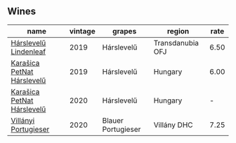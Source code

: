 
** Wines

#+attr_html: :class wines-table
|                                                                    name | vintage |             grapes |           region | rate |
|-------------------------------------------------------------------------+---------+--------------------+------------------+------|
|      [[barberry:/wines/40543b4b-da12-4605-b0ea-c293b01b8c48][Hárslevelű Lindenleaf]] |    2019 |         Hárslevelű | Transdanubia OFJ | 6.50 |
| [[barberry:/wines/6704809d-a8b9-45d6-8271-c0ee155027ba][Karašica PetNat Hárslevelű]] |    2019 |         Hárslevelű |          Hungary | 6.00 |
| [[barberry:/wines/0428e6c1-e095-499f-8c38-ede9e2dc2f64][Karašica PetNat Hárslevelű]] |    2020 |         Hárslevelű |          Hungary |    - |
|       [[barberry:/wines/8f805b5f-b9d2-4b27-9f99-3ffa0e66d195][Villányi Portugieser]] |    2020 | Blauer Portugieser |      Villány DHC | 7.25 |
